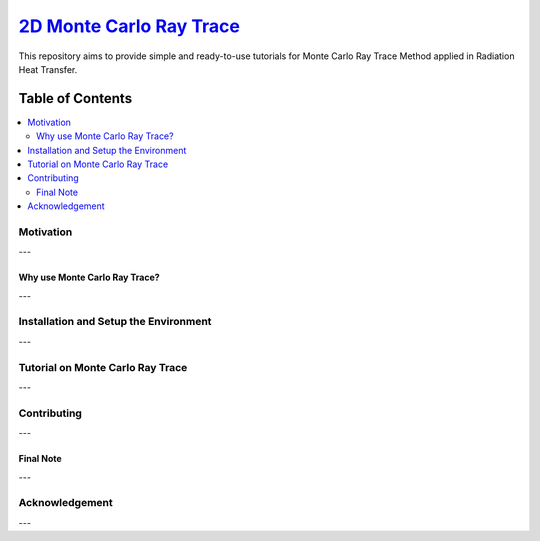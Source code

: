 
********************
`2D Monte Carlo Ray Trace`_
********************
.. image:: https://zenodo.org/badge/DOI/10.5281/zenodo.1407187.svg
   :target: https://doi.org/10.5281/zenodo.1407154

.. _TensorFlow World: http://tensorflow-world.readthedocs.io/en/latest/

This repository aims to provide simple and ready-to-use tutorials for Monte Carlo Ray Trace Method applied in Radiation Heat Transfer.

.. image:: https://github.com/mehranyarahmadi/MCRT/blob/master/Cover.jpg?raw=true

#################
Table of Contents
#################
.. contents::
  :local:
  :depth: 3

============
Motivation
============

---

~~~~~~~~~~~~~~~~~~~~~
Why use Monte Carlo Ray Trace?
~~~~~~~~~~~~~~~~~~~~~

---

=================================================
Installation and Setup the Environment
=================================================

---

====================
Tutorial on Monte Carlo Ray Trace
====================

---

=============
Contributing
=============

---

~~~~~~~~~~~
Final Note
~~~~~~~~~~~

---

================
Acknowledgement
================

---
